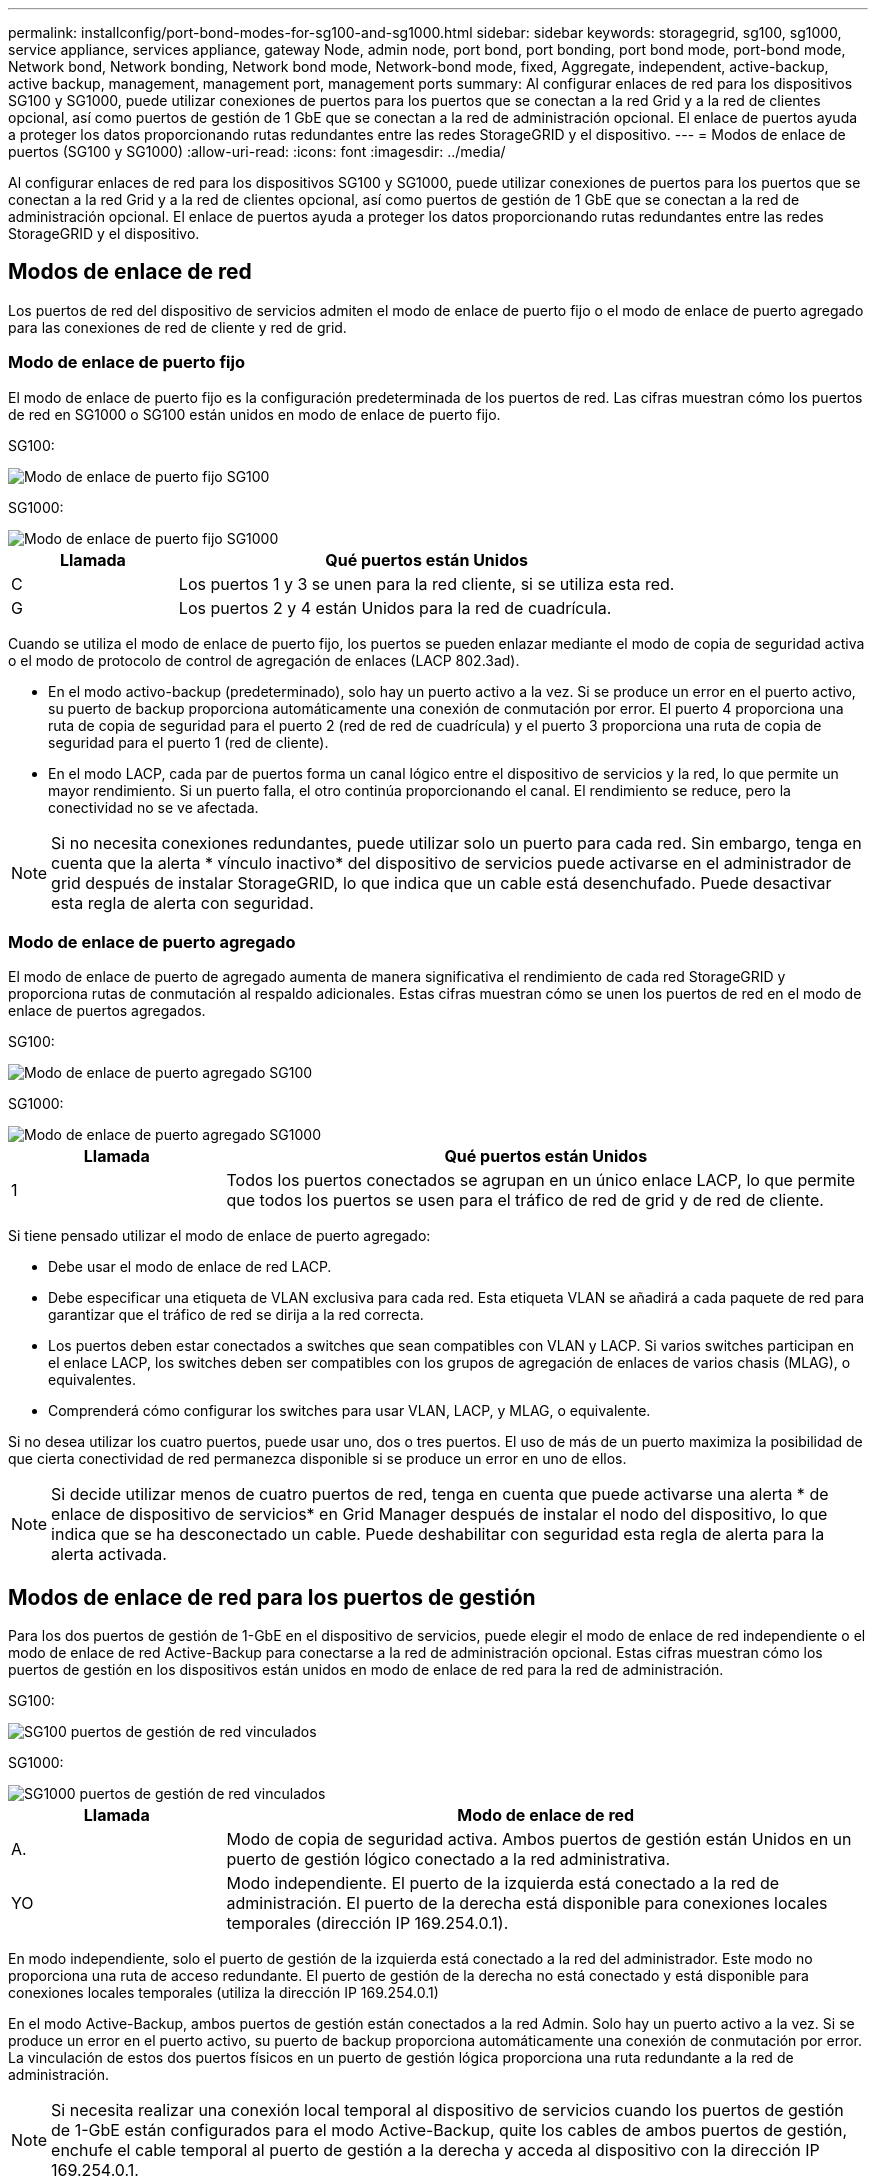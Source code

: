 ---
permalink: installconfig/port-bond-modes-for-sg100-and-sg1000.html 
sidebar: sidebar 
keywords: storagegrid, sg100, sg1000, service appliance, services appliance, gateway Node, admin node, port bond, port bonding, port bond mode, port-bond mode, Network bond, Network bonding, Network bond mode, Network-bond mode, fixed, Aggregate, independent, active-backup, active backup, management, management port, management ports 
summary: Al configurar enlaces de red para los dispositivos SG100 y SG1000, puede utilizar conexiones de puertos para los puertos que se conectan a la red Grid y a la red de clientes opcional, así como puertos de gestión de 1 GbE que se conectan a la red de administración opcional. El enlace de puertos ayuda a proteger los datos proporcionando rutas redundantes entre las redes StorageGRID y el dispositivo. 
---
= Modos de enlace de puertos (SG100 y SG1000)
:allow-uri-read: 
:icons: font
:imagesdir: ../media/


[role="lead"]
Al configurar enlaces de red para los dispositivos SG100 y SG1000, puede utilizar conexiones de puertos para los puertos que se conectan a la red Grid y a la red de clientes opcional, así como puertos de gestión de 1 GbE que se conectan a la red de administración opcional. El enlace de puertos ayuda a proteger los datos proporcionando rutas redundantes entre las redes StorageGRID y el dispositivo.



== Modos de enlace de red

Los puertos de red del dispositivo de servicios admiten el modo de enlace de puerto fijo o el modo de enlace de puerto agregado para las conexiones de red de cliente y red de grid.



=== Modo de enlace de puerto fijo

El modo de enlace de puerto fijo es la configuración predeterminada de los puertos de red. Las cifras muestran cómo los puertos de red en SG1000 o SG100 están unidos en modo de enlace de puerto fijo.

SG100:

image::../media/sg100_fixed_port.png[Modo de enlace de puerto fijo SG100]

SG1000:

image::../media/sg1000_fixed_port.png[Modo de enlace de puerto fijo SG1000]

[cols="1a,3a"]
|===
| Llamada | Qué puertos están Unidos 


 a| 
C
 a| 
Los puertos 1 y 3 se unen para la red cliente, si se utiliza esta red.



 a| 
G
 a| 
Los puertos 2 y 4 están Unidos para la red de cuadrícula.

|===
Cuando se utiliza el modo de enlace de puerto fijo, los puertos se pueden enlazar mediante el modo de copia de seguridad activa o el modo de protocolo de control de agregación de enlaces (LACP 802.3ad).

* En el modo activo-backup (predeterminado), solo hay un puerto activo a la vez. Si se produce un error en el puerto activo, su puerto de backup proporciona automáticamente una conexión de conmutación por error. El puerto 4 proporciona una ruta de copia de seguridad para el puerto 2 (red de red de cuadrícula) y el puerto 3 proporciona una ruta de copia de seguridad para el puerto 1 (red de cliente).
* En el modo LACP, cada par de puertos forma un canal lógico entre el dispositivo de servicios y la red, lo que permite un mayor rendimiento. Si un puerto falla, el otro continúa proporcionando el canal. El rendimiento se reduce, pero la conectividad no se ve afectada.



NOTE: Si no necesita conexiones redundantes, puede utilizar solo un puerto para cada red. Sin embargo, tenga en cuenta que la alerta * vínculo inactivo* del dispositivo de servicios puede activarse en el administrador de grid después de instalar StorageGRID, lo que indica que un cable está desenchufado. Puede desactivar esta regla de alerta con seguridad.



=== Modo de enlace de puerto agregado

El modo de enlace de puerto de agregado aumenta de manera significativa el rendimiento de cada red StorageGRID y proporciona rutas de conmutación al respaldo adicionales. Estas cifras muestran cómo se unen los puertos de red en el modo de enlace de puertos agregados.

SG100:

image::../media/sg100_aggregate_ports.png[Modo de enlace de puerto agregado SG100]

SG1000:

image::../media/sg1000_aggregate_ports.png[Modo de enlace de puerto agregado SG1000]

[cols="1a,3a"]
|===
| Llamada | Qué puertos están Unidos 


 a| 
1
 a| 
Todos los puertos conectados se agrupan en un único enlace LACP, lo que permite que todos los puertos se usen para el tráfico de red de grid y de red de cliente.

|===
Si tiene pensado utilizar el modo de enlace de puerto agregado:

* Debe usar el modo de enlace de red LACP.
* Debe especificar una etiqueta de VLAN exclusiva para cada red. Esta etiqueta VLAN se añadirá a cada paquete de red para garantizar que el tráfico de red se dirija a la red correcta.
* Los puertos deben estar conectados a switches que sean compatibles con VLAN y LACP. Si varios switches participan en el enlace LACP, los switches deben ser compatibles con los grupos de agregación de enlaces de varios chasis (MLAG), o equivalentes.
* Comprenderá cómo configurar los switches para usar VLAN, LACP, y MLAG, o equivalente.


Si no desea utilizar los cuatro puertos, puede usar uno, dos o tres puertos. El uso de más de un puerto maximiza la posibilidad de que cierta conectividad de red permanezca disponible si se produce un error en uno de ellos.


NOTE: Si decide utilizar menos de cuatro puertos de red, tenga en cuenta que puede activarse una alerta * de enlace de dispositivo de servicios* en Grid Manager después de instalar el nodo del dispositivo, lo que indica que se ha desconectado un cable. Puede deshabilitar con seguridad esta regla de alerta para la alerta activada.



== Modos de enlace de red para los puertos de gestión

Para los dos puertos de gestión de 1-GbE en el dispositivo de servicios, puede elegir el modo de enlace de red independiente o el modo de enlace de red Active-Backup para conectarse a la red de administración opcional. Estas cifras muestran cómo los puertos de gestión en los dispositivos están unidos en modo de enlace de red para la red de administración.

SG100:

image::../media/sg100_bonded_management_ports.png[SG100 puertos de gestión de red vinculados]

SG1000:

image::../media/sg1000_bonded_management_ports.png[SG1000 puertos de gestión de red vinculados]

[cols="1a,3a"]
|===
| Llamada | Modo de enlace de red 


 a| 
A.
 a| 
Modo de copia de seguridad activa. Ambos puertos de gestión están Unidos en un puerto de gestión lógico conectado a la red administrativa.



 a| 
YO
 a| 
Modo independiente. El puerto de la izquierda está conectado a la red de administración. El puerto de la derecha está disponible para conexiones locales temporales (dirección IP 169.254.0.1).

|===
En modo independiente, solo el puerto de gestión de la izquierda está conectado a la red del administrador. Este modo no proporciona una ruta de acceso redundante. El puerto de gestión de la derecha no está conectado y está disponible para conexiones locales temporales (utiliza la dirección IP 169.254.0.1)

En el modo Active-Backup, ambos puertos de gestión están conectados a la red Admin. Solo hay un puerto activo a la vez. Si se produce un error en el puerto activo, su puerto de backup proporciona automáticamente una conexión de conmutación por error. La vinculación de estos dos puertos físicos en un puerto de gestión lógica proporciona una ruta redundante a la red de administración.


NOTE: Si necesita realizar una conexión local temporal al dispositivo de servicios cuando los puertos de gestión de 1-GbE están configurados para el modo Active-Backup, quite los cables de ambos puertos de gestión, enchufe el cable temporal al puerto de gestión a la derecha y acceda al dispositivo con la dirección IP 169.254.0.1.
